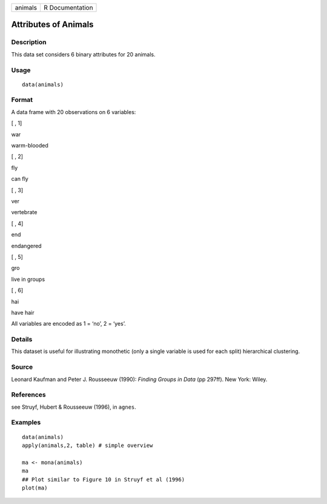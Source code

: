 +-----------+-------------------+
| animals   | R Documentation   |
+-----------+-------------------+

Attributes of Animals
---------------------

Description
~~~~~~~~~~~

This data set considers 6 binary attributes for 20 animals.

Usage
~~~~~

::

    data(animals)

Format
~~~~~~

A data frame with 20 observations on 6 variables:

[ , 1]

war

warm-blooded

[ , 2]

fly

can fly

[ , 3]

ver

vertebrate

[ , 4]

end

endangered

[ , 5]

gro

live in groups

[ , 6]

hai

have hair

All variables are encoded as 1 = ‘no’, 2 = ‘yes’.

Details
~~~~~~~

This dataset is useful for illustrating monothetic (only a single
variable is used for each split) hierarchical clustering.

Source
~~~~~~

Leonard Kaufman and Peter J. Rousseeuw (1990): *Finding Groups in Data*
(pp 297ff). New York: Wiley.

References
~~~~~~~~~~

see Struyf, Hubert & Rousseeuw (1996), in ``agnes``.

Examples
~~~~~~~~

::

    data(animals)
    apply(animals,2, table) # simple overview

    ma <- mona(animals)
    ma
    ## Plot similar to Figure 10 in Struyf et al (1996)
    plot(ma)

